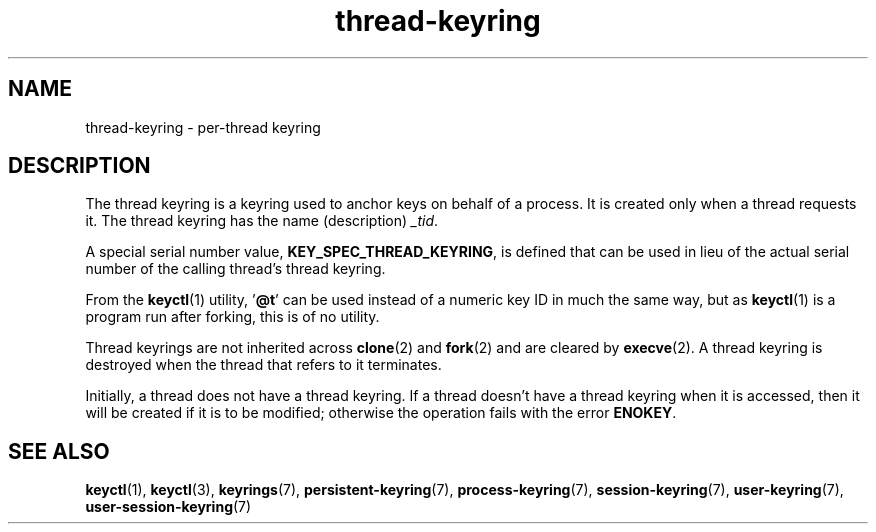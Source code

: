 .\" Copyright, The authors of the Linux man-pages project
.\"
.\" SPDX-License-Identifier: GPL-2.0-or-later
.\"
.TH thread-keyring 7 (date) "Linux man-pages (unreleased)"
.SH NAME
thread-keyring \- per-thread keyring
.SH DESCRIPTION
The thread keyring is a keyring used to anchor keys on behalf of a process.
It is created only when a thread requests it.
The thread keyring has the name (description)
.IR _tid .
.P
A special serial number value,
.BR KEY_SPEC_THREAD_KEYRING ,
is defined that can be used in lieu of the actual serial number of
the calling thread's thread keyring.
.P
From the
.BR keyctl (1)
utility,
.RB ' @t '
can be used instead of a numeric key ID in
much the same way, but as
.BR keyctl (1)
is a program run after forking, this is of no utility.
.P
Thread keyrings are not inherited across
.BR clone (2)
and
.BR fork (2)
and are cleared by
.BR execve (2).
A thread keyring is destroyed when the thread that refers to it terminates.
.P
Initially, a thread does not have a thread keyring.
If a thread doesn't have a thread keyring when it is accessed,
then it will be created if it is to be modified;
otherwise the operation fails with the error
.BR ENOKEY .
.SH SEE ALSO
.ad l
.nh
.BR keyctl (1),
.BR keyctl (3),
.BR keyrings (7),
.BR persistent\-keyring (7),
.BR process\-keyring (7),
.BR session\-keyring (7),
.BR user\-keyring (7),
.BR user\-session\-keyring (7)

